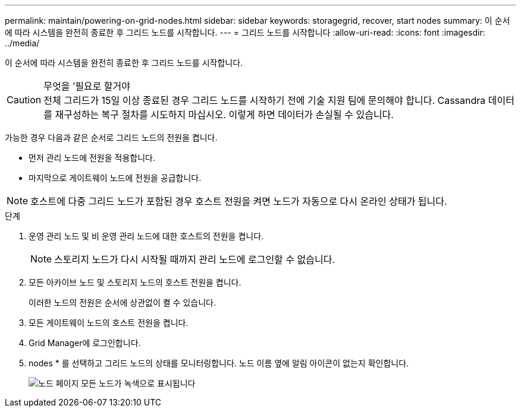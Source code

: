 ---
permalink: maintain/powering-on-grid-nodes.html 
sidebar: sidebar 
keywords: storagegrid, recover, start nodes 
summary: 이 순서에 따라 시스템을 완전히 종료한 후 그리드 노드를 시작합니다. 
---
= 그리드 노드를 시작합니다
:allow-uri-read: 
:icons: font
:imagesdir: ../media/


[role="lead"]
이 순서에 따라 시스템을 완전히 종료한 후 그리드 노드를 시작합니다.

.무엇을 &#8217;필요로 할거야

CAUTION: 전체 그리드가 15일 이상 종료된 경우 그리드 노드를 시작하기 전에 기술 지원 팀에 문의해야 합니다. Cassandra 데이터를 재구성하는 복구 절차를 시도하지 마십시오. 이렇게 하면 데이터가 손실될 수 있습니다.

가능한 경우 다음과 같은 순서로 그리드 노드의 전원을 켭니다.

* 먼저 관리 노드에 전원을 적용합니다.
* 마지막으로 게이트웨이 노드에 전원을 공급합니다.



NOTE: 호스트에 다중 그리드 노드가 포함된 경우 호스트 전원을 켜면 노드가 자동으로 다시 온라인 상태가 됩니다.

.단계
. 운영 관리 노드 및 비 운영 관리 노드에 대한 호스트의 전원을 켭니다.
+

NOTE: 스토리지 노드가 다시 시작될 때까지 관리 노드에 로그인할 수 없습니다.

. 모든 아카이브 노드 및 스토리지 노드의 호스트 전원을 켭니다.
+
이러한 노드의 전원은 순서에 상관없이 켤 수 있습니다.

. 모든 게이트웨이 노드의 호스트 전원을 켭니다.
. Grid Manager에 로그인합니다.
. nodes * 를 선택하고 그리드 노드의 상태를 모니터링합니다. 노드 이름 옆에 알림 아이콘이 없는지 확인합니다.
+
image::../media/nodes_page_all_nodes_green.png[노드 페이지 모든 노드가 녹색으로 표시됩니다]


